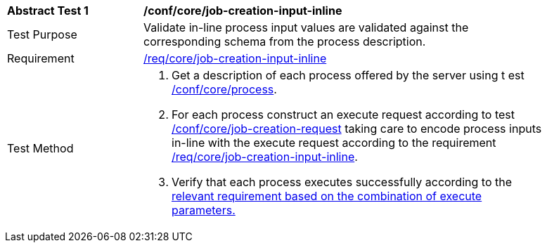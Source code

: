[[ats_core_job-creation-input-inline]]
[width="90%",cols="2,6a"]
|===
^|*Abstract Test {counter:ats-id}* |*/conf/core/job-creation-input-inline* +
^|Test Purpose |Validate in-line process input values are validated against the corresponding schema from the process description.
^|Requirement |<<req_core_job-creations-input-inline,/req/core/job-creation-input-inline>>
^|Test Method |. Get a description of each process offered by the server using t
est <<ats_core_process,/conf/core/process>>.
. For each process construct an execute request according to test <<ats_core_job-creation-request,/conf/core/job-creation-request>> taking care to encode process inputs in-line with the execute request according to the requirement <<req_core_job-creation-input-inline,/req/core/job-creation-input-inline>>.
. Verify that each process executes successfully according to the <<ats-job-creation-success-sync,relevant requirement based on the combination of execute parameters.>>
|===
